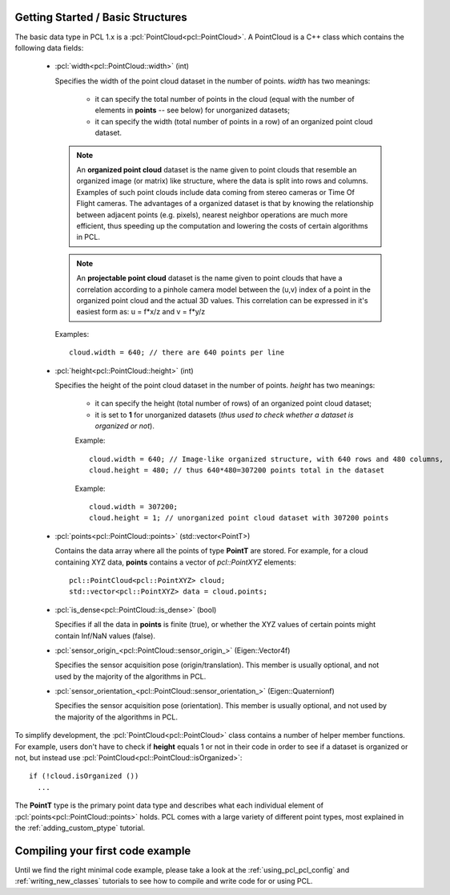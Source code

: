 .. _basic_structures:

Getting Started / Basic Structures
----------------------------------

The basic data type in PCL 1.x is a :pcl:`PointCloud<pcl::PointCloud>`. A
PointCloud is a C++ class which contains the following data fields:

  * :pcl:`width<pcl::PointCloud::width>` (int)

    Specifies the width of the point cloud dataset in the number of points. *width* has two meanings:

      * it can specify the total number of points in the cloud (equal with the number of elements in **points** -- see below) for unorganized datasets;
      * it can specify the width (total number of points in a row) of an organized point cloud dataset.


    .. note::

       An **organized point cloud** dataset is the name given to point clouds
       that resemble an organized image (or matrix) like structure, where the
       data is split into rows and columns. Examples of such point clouds
       include data coming from stereo cameras or Time Of Flight cameras. The
       advantages of a organized dataset is that by knowing the relationship
       between adjacent points (e.g. pixels), nearest neighbor operations are
       much more efficient, thus speeding up the computation and lowering the
       costs of certain algorithms in PCL.

    .. note::

       An **projectable point cloud** dataset is the name given to point clouds
       that have a correlation according to a pinhole camera model between the (u,v) index
       of a point in the organized point cloud and the actual 3D values. This correlation can be
       expressed in it's easiest form as: u = f*x/z and v = f*y/z

    Examples::

      cloud.width = 640; // there are 640 points per line

  * :pcl:`height<pcl::PointCloud::height>` (int)

    Specifies the height of the point cloud dataset in the number of points. *height* has two meanings:

      * it can specify the height (total number of rows) of an organized point cloud dataset;
      * it is set to **1** for unorganized datasets (*thus used to check whether a dataset is organized or not*).

      Example::

        cloud.width = 640; // Image-like organized structure, with 640 rows and 480 columns,
        cloud.height = 480; // thus 640*480=307200 points total in the dataset

      Example::

        cloud.width = 307200;
        cloud.height = 1; // unorganized point cloud dataset with 307200 points

  * :pcl:`points<pcl::PointCloud::points>` (std::vector<PointT>)

    Contains the data array where all the points of type **PointT** are stored. For example, for a cloud containing XYZ data, **points** contains a vector of *pcl::PointXYZ* elements::

      pcl::PointCloud<pcl::PointXYZ> cloud;
      std::vector<pcl::PointXYZ> data = cloud.points;

  * :pcl:`is_dense<pcl::PointCloud::is_dense>` (bool)

    Specifies if all the data in **points** is finite (true), or whether the XYZ values of certain points might contain Inf/NaN values (false).


  * :pcl:`sensor_origin_<pcl::PointCloud::sensor_origin_>` (Eigen::Vector4f)

    Specifies the sensor acquisition pose (origin/translation). This member is usually optional, and not used by the majority of the algorithms in PCL.

  * :pcl:`sensor_orientation_<pcl::PointCloud::sensor_orientation_>` (Eigen::Quaternionf)

    Specifies the sensor acquisition pose (orientation). This member is usually optional, and not used by the majority of the algorithms in PCL.


To simplify development, the :pcl:`PointCloud<pcl::PointCloud>` class contains
a number of helper member functions. For example, users don't have to check if
**height** equals 1 or not in their code in order to see if a dataset is
organized or not, but instead use :pcl:`PointCloud<pcl::PointCloud::isOrganized>`::

  if (!cloud.isOrganized ())
    ...


The **PointT** type is the primary point data type and describes what each
individual element of :pcl:`points<pcl::PointCloud::points>` holds. PCL comes
with a large variety of different point types, most explained in the
:ref:`adding_custom_ptype` tutorial.


Compiling your first code example
---------------------------------

Until we find the right minimal code example, please take a look at the
:ref:`using_pcl_pcl_config` and :ref:`writing_new_classes` tutorials to see how
to compile and write code for or using PCL.

